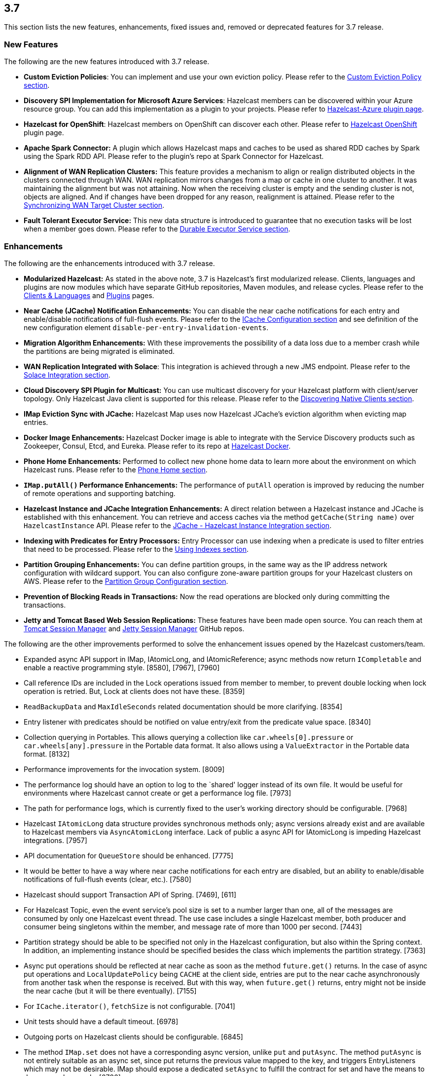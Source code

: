 
== 3.7

This section lists the new features, enhancements, fixed issues and,
removed or deprecated features for 3.7 release.

[[features-37]]
=== New Features

The following are the new features introduced with 3.7 release.

* *Custom Eviction Policies*: You can implement and use your own
eviction policy. Please refer to the http://docs.hazelcast.org/docs/3.7/manual/html-single/index.html#custom-eviction-policy[Custom Eviction Policy section].
* *Discovery SPI Implementation for Microsoft Azure Services*: Hazelcast
members can be discovered within your Azure resource group. You can add
this implementation as a plugin to your projects. Please refer to https://github.com/sedouard/hazelcast-azure[Hazelcast-Azure plugin page].
* *Hazelcast for OpenShift*: Hazelcast members on
OpenShift can discover each other. Please refer to
https://hub.docker.com/r/hazelcast/openshift/[Hazelcast OpenShift] plugin page.
* *Apache Spark Connector:* A plugin which allows Hazelcast maps and
caches to be used as shared RDD caches by Spark using the Spark RDD API.
Please refer to the plugin’s repo at Spark Connector for Hazelcast.
* *Alignment of WAN Replication Clusters:* This feature provides a
mechanism to align or realign distributed objects in the clusters
connected through WAN. WAN replication mirrors changes from a map or
cache in one cluster to another. It was maintaining the alignment but
was not attaining. Now when the receiving cluster is empty and the
sending cluster is not, objects are aligned. And if changes have been
dropped for any reason, realignment is attained. Please refer to the http://docs.hazelcast.org/docs/3.7/manual/html-single/index.html#synchronizing-wan-target-cluster[Synchronizing WAN Target Cluster section].
* *Fault Tolerant Executor Service:* This new data structure is
introduced to guarantee that no execution tasks will be lost when a
member goes down. Please refer to the http://docs.hazelcast.org/docs/3.7/manual/html-single/index.html#durable-executor-service[Durable Executor Service section].

[[enhancements-37]]
=== Enhancements

The following are the enhancements introduced with 3.7 release.

* *Modularized Hazelcast:* As stated in the above note, 3.7 is
Hazelcast’s first modularized release. Clients, languages and plugins
are now modules which have separate GitHub repositories, Maven modules,
and release cycles. Please refer to the
http://hazelcast.org/clients-languages/[Clients & Languages] and
http://hazelcast.org/plugins/[Plugins] pages.
* *Near Cache (JCache) Notification Enhancements:* You can disable the
near cache notifications for each entry and enable/disable notifications
of full-flush events. Please refer to the
http://docs.hazelcast.org/docs/3.7/manual/html-single/index.html#icache-configuration[ICache
Configuration section] and see definition of the new configuration
element `disable-per-entry-invalidation-events`.
* *Migration Algorithm Enhancements:* With these improvements the
possibility of a data loss due to a member crash while the partitions
are being migrated is eliminated.
* *WAN Replication Integrated with Solace*: This integration is achieved
through a new JMS endpoint. Please refer to the
http://docs.hazelcast.org/docs/3.7/manual/html-single/index.html#solace-integration[Solace
Integration section].
* *Cloud Discovery SPI Plugin for Multicast:* You can use multicast
discovery for your Hazelcast platform with client/server topology. Only
Hazelcast Java client is supported for this release. Please refer to the
http://docs.hazelcast.org/docs/3.7/manual/html-single/index.html#discovering-native-clients[Discovering
Native Clients section].
* *IMap Eviction Sync with JCache:* Hazelcast Map uses now Hazelcast
JCache’s eviction algorithm when evicting map entries.
* *Docker Image Enhancements:* Hazelcast Docker image is able to
integrate with the Service Discovery products such as Zookeeper, Consul,
Etcd, and Eureka. Please refer to its repo at
https://github.com/hazelcast/hazelcast-docker[Hazelcast Docker].
* *Phone Home Enhancements:* Performed to collect new phone home data to
learn more about the environment on which Hazelcast runs. Please refer
to the http://docs.hazelcast.org/docs/3.7/manual/html-single/index.html#phone-home[Phone Home section].
* *`IMap.putAll()` Performance Enhancements:* The performance of
`putAll` operation is improved by reducing the number of remote
operations and supporting batching.
* *Hazelcast Instance and JCache Integration Enhancements:* A direct
relation between a Hazelcast instance and JCache is established with
this enhancement. You can retrieve and access caches via the method
`getCache(String name)` over `HazelcastInstance` API. Please refer to
the http://docs.hazelcast.org/docs/3.7/manual/html-single/index.html#jcache-hazelcast-instance-integration[JCache - Hazelcast Instance Integration section].
* *Indexing with Predicates for Entry Processors:* Entry Processor can
use indexing when a predicate is used to filter entries that need to be
processed. Please refer to the
http://docs.hazelcast.org/docs/3.7/manual/html-single/index.html#using-indexes[Using
Indexes section].
* *Partition Grouping Enhancements:* You can define partition groups, in
the same way as the IP address network configuration with wildcard
support. You can also configure zone-aware partition groups for your
Hazelcast clusters on AWS. Please refer to the
http://docs.hazelcast.org/docs/3.7/manual/html-single/index.html#partition-group-configuration[Partition
Group Configuration section].
* *Prevention of Blocking Reads in Transactions:* Now the read
operations are blocked only during committing the transactions.
* *Jetty and Tomcat Based Web Session Replications:* These features have
been made open source. You can reach them at
https://github.com/hazelcast/hazelcast-tomcat-sessionmanager/releases[Tomcat
Session Manager] and
https://github.com/hazelcast/hazelcast-jetty-sessionmanager/releases[Jetty
Session Manager] GitHub repos.

The following are the other improvements performed to solve the
enhancement issues opened by the Hazelcast customers/team.

* Expanded async API support in IMap, IAtomicLong, and IAtomicReference;
async methods now return `ICompletable` and enable a reactive
programming style. [8580], [7967], [7960]
* Call reference IDs are included in the Lock operations issued from
member to member, to prevent double locking when lock operation is
retried. But, Lock at clients does not have these. [8359]
* `ReadBackupData` and `MaxIdleSeconds` related documentation should be
more clarifying. [8354]
* Entry listener with predicates should be notified on value entry/exit
from the predicate value space. [8340]
* Collection querying in Portables. This allows querying a collection
like `car.wheels[0].pressure` or `car.wheels[any].pressure` in the
Portable data format. It also allows using a `ValueExtractor` in the
Portable data format. [8132]
* Performance improvements for the invocation system. [8009]
* The performance log should have an option to log to the `shared'
logger instead of its own file. It would be useful for environments
where Hazelcast cannot create or get a performance log file. [7973]
* The path for performance logs, which is currently fixed to the user’s
working directory should be configurable. [7968]
* Hazelcast `IAtomicLong` data structure provides synchronous methods
only; async versions already exist and are available to Hazelcast
members via `AsyncAtomicLong` interface. Lack of public a async API for
IAtomicLong is impeding Hazelcast integrations. [7957]
* API documentation for `QueueStore` should be enhanced. [7775]
* It would be better to have a way where near cache notifications for
each entry are disabled, but an ability to enable/disable notifications
of full-flush events (clear, etc.). [7580]
* Hazelcast should support Transaction API of Spring. [7469], [611]
* For Hazelcast Topic, even the event service’s pool size is set to a
number larger than one, all of the messages are consumed by only one
Hazelcast event thread. The use case includes a single Hazelcast member,
both producer and consumer being singletons within the member, and
message rate of more than 1000 per second. [7443]
* Partition strategy should be able to be specified not only in the
Hazelcast configuration, but also within the Spring context. In
addition, an implementing instance should be specified besides the class
which implements the partition strategy. [7363]
* Async put operations should be reflected at near cache as soon as the
method `future.get()` returns. In the case of async put operations and
`LocalUpdatePolicy` being `CACHE` at the client side, entries are put to
the near cache asynchronously from another task when the response is
received. But with this way, when `future.get()` returns, entry might
not be inside the near cache (but it will be there eventually). [7155]
* For `ICache.iterator()`, `fetchSize` is not configurable. [7041]
* Unit tests should have a default timeout. [6978]
* Outgoing ports on Hazelcast clients should be configurable. [6845]
* The method `IMap.set` does not have a corresponding async version,
unlike `put` and `putAsync`. The method `putAsync` is not entirely
suitable as an async set, since put returns the previous value mapped to
the key, and triggers EntryListeners which may not be desirable. IMap
should expose a dedicated `setAsync` to fulfill the contract for set and
have the means to do so asynchronously. [6726]
* Javadoc for `EntryProcessor.java` should be enhanced by adding notes
related to its thread safety. [6593]
* Custom SPI services should be more Spring-friendly. [6567]
* The ``spring-aware'' should be enabled programmatically too. [6514]
* Hibernate 5 should be supported. [5633]
* The error ``This node is not requested endpoint'' is shown in Docker
networking. [4537]
* It would be nice if the type parameters of `Predicate` were inherited
by the `IndexAwarePredicate`. [1686]
* The class `MigrationEndpoint` should be a part of Hazelcast SPI
package. [1427]
* When a task is submitted to all members, and an `executeOnEntries` is
invoked in the call with a predicate that is based on an index, then the
index is ignored and a ``full scan'' of the ``local'' members is
performed. [1156]
* Inconsistency between the declarative and programmatic configuration
of network elements should be solved. [945]

[[fixes-37]]
=== Fixes

The following are the issues solved for Hazelcast 3.7 release.

* Issue with continuous query natural filtering event types: When the
property `hazelcast.map.entry.filtering.natural.event.types` is set to
`true`, updating a map entry whose value did not match the predicate to
a new value that matches the predicate should publish an event of type
`ADDED` instead of `UPDATED`. [8648]
* The method `ClientEngineImpl::getConnectedClientStats` reuses the
operation `GetConnectedClientsOperation`. This operation should not be
reused for multiple invocations. [8628]
* There is a possible regression in `PartitionAwareOperationFactory`
when missing code coverage of `MultipleEntryWithPredicateOperation` is
tried to be increased. [8622]
* When a client is inside the cloud, `DiscoveryAddressTranslator` class
does not look for a public/private address flag. Private address should
be used when the client is inside the cloud. If not, then public address
should be used. [8595]
* `MigrationThread` can leak after shutting down or even forcefully
terminating Hazelcast. It retains the entire `HazelcastInstance`. [8560]
* `QueueOperation` keeps the state between executions. If there is a
state, then it should always be set, if-null-then-set idiom should not
be applied for operation state. [8546]
* When the connection is made, the connection type is not known yet. But
the connection type is used in the metrics ID; this id is used as soon
as the connection is made. So it defaults to NONE in the method
`getMetricsId`. It would be better to add a probe `connection type`
and remove the connection type from the method
`TcpIpConnection.getMetricsId`. [8540]
* Commit failure on clients sets the transaction state to ROLLING_BACK,
which makes the transaction non-rollbackable. This is not a problem for
lock-based data structures (map, multimap, etc.) but it is problematic
for collections. State of the transaction should be changed to
COMMIT_FAILED rather than ROLLING_BACK upon a commit failure. [8483]
* `MapAttributeConfig` cannot be loaded in an OSGi environment. [8482]
* Using Hazelcast out of the box with no configuration creates a
Peer-to-Peer cluster. As soon as the configuration file `hazelcast.xml`
is created by the user, in which only the logging type is set, Hazelcast
does not create a cluster but starts in standalone mode. [8481]
* `NullPointerException` at the method
`HazelcastTimeStamper.getNextTimeStamp`. [8465]
* Portable EntryProcessor is not being called on portable objects.
[8365]
* In Hazelcast Hibernate modules, there is no JCache dependencies in the
classpath. When Hazelcast is upgraded to 3.7-SNAPSHOT,
`java.lang.NoClassDefFoundError: javax/cache/Cache` error is thrown when
mocking HazelcastInstance. [8352]
* The method `QueryableEntry.serializationService` throws
`NullPointerException` when MapReduce is run with extractable entries.
Mapping phase of the MapReduce for Portable data formats should be
fixed. [8346]
* There is an error when configuring Replicated Map. The return of the
method `getConfig` in `ReplicatedMapMBean` should be fixed. [8298]
* `TargetDisconnectedException` is thrown for the clients in
3.7-SNAPSHOT. [8261]
* TransactionalMap’s `removeIfSame` test fails. [8238]
* Distributed Executor Service does not take
`ExecutorConfig.isStatisticsEnabled` into account. [8223]
* Using `MapStoreConfig` in a cluster raises the exception
`Transition not allowed from state NOT_LOADED to LOADED`. [8196]
* The method `ICache::destroy` should remove the cache itself from the
owner `CacheManager` because, otherwise, it causes memory leaks due to
the cache proxies which are dead but deemed as working, in
`AbstractHazelcastCacheManager::caches`. [8186]
* Partition promotion is skipped when a node is terminated during the
commit. [8174]
* The tests check the messages of `InvalidConfigurationExeption`s thrown
by the `XmlConfigBuilder`. But these messages are often extracted from
`SAXParseException`s which are localized; Maven build is platform
dependent and fails. [8169]
* The method `IAtomicReference:alter` does not persist the changes. When
a reference is tried to be altered, no alteration happens. [8149]
* Cache should not expire entities when `Duration` value is 0. [8148]
* Deserialization of dynamic proxy instances ignores the configured
class loader. [8033]
* The attribute ``binary'' is missing in the MultiMap configuration
within Spring context. It does not exist in Hazelcast configuration
schema either. [8000]
* If you setup an interceptor to change the data being inserted, the
entry listeners still fire with the old value. [7991]
* Unlike the `InvocationFuture` at the server side,
`ClientInvocationFuture` immediately propagates `InterruptedException`
if the calling thread gets interrupted. This can be a problem when both
caller and callee need to agree on whether the operation has executed or
not. [7963]
* Hazelcast 3.2.6 uses too much CPU when it is idle. [7943]
* Old version of Portable object from a map cannot be read if new
`UTF_ARRAY` type field is added. [7926]
* The method `IMap.size()` reports a stale result when blocked by the
initialization of `MapStore`. [7905]
* Isolated thread pool for priority generic operations. [7857]
* There is an issue when detecting JCache in the classpath. The
exception `NoClassDefFound` is thrown when upgrading to a newer
Hazelcast version. [7810]
* Programmatic configuration of logging for Hazelcast client does not
work. [7764]
* Better separators should be used in the exceptions for a clearer read
between local and remote stacktraces. [7744]
* Under the section ``Operation Threading'' of Hazelcast Reference
Manual, it states that the default number of partition-aware operation
threads is (2 x number of cores). However, when looking at the code and
observing the actual number of threads created runtime, it seems like
the default value is instead 1 x number of cores instead. [7741]
* The method `IMap.executeOnKeys()` does not support the empty set (it
throws a misleading `NullPointerException`), and is inconsistent with
the method `getAll()`. [7631]
* Replicated map updates take a very long time. The problematic method
is `putAll()`. The replication logic in this method checks whether the
data owners are in sync with the replicas. If they are not, this logic
syncs them every 30 seconds. This means, when the updates are not
replicated to callers, it takes up to 30 seconds to make all the members
synchronized. This period should be configurable. [7617]
* `ScheduledExecutorServiceDelegate` violates contract of
`ScheduledExecutorService`. It wraps tasks in `ScheduledTaskRunner`
which delegates to a different executor. As a consequence, a task can be
executed concurrently and this is a violation of a contract of
`ScheduledExecutorService`. [7611]
* If `javax.cache.CacheManager` is created with the default settings,
the underlying `HazelcastInstance` is not shutdown when the method
`close` is called on the `CacheManager`. [7606]
* The method `containsKey()` of `TransactionalMap` is blocked when the
key was previously locked by the method `getForUpdate()`. [7588]
* There is an inconsistent behavior when removing from
`TransactionalMap` while the key is locked on IMap. In order to avoid
trying to remove an entry that may have already been removed in another
uncommitted transaction, `IMap.tryLock` is used before performing
`TransactionalMap.remove`. This works as expected if the operations
occur on a member. But a `TransactionException` is thrown when it occurs
on a client when using XA Transaction. [7587]
* Hazelcast instance should be exposed through
`com.hazelcast.spring.cache.HazelcastCacheManager`. [7571]
* Instance name should not be overridden while creating cache manager
from the specified configuration file. Also, it would be better to
specify instance name via
(]`HazelcastCachingProvider.HAZELCAST_INSTANCE_NAME` property when
instance configuration is taken from the specified configuration file
via `HazelcastCachingProvider.HAZELCAST_CONFIG_LOCATION`.[7567]
* The `addInterceptor()` method in
`com.hazelcast.map.impl.MapContainer()` is not thread safe. For example,
if two concurrent attempts are made to inject the same interceptor,
these will be different interceptor objects with the same ID. In this
case, the call to `interceptorMap.put(id, interceptor)` will increase
the map size by one, but the call to `interceptors.add(interceptor)`
will increase the list size by two. [7520]
* All JMX Beans disappear when the single Hazelcast instance is shut
down in the same JVM. [7467]
* There are unused elements for Management Center configuration:
`cluster-id` and `security-token`. [7446]
* For clients, `InitialMembershipListener.init` is called after
`MembershipListener.memberAdded`. This contradicts the content in the
Reference Manual. [7430]
* DiscoveryService’s `start` and `destroy` methods should be called
during the start and shutdown of client when Discovery SPI is enabled.
[7347]
* Return cache config as response even though found and created cache
config could not put into cache configs inside cache service. [7208]
* In Hazelcast Management Center shutting down a node seems to prevent a
node from restarting. [7101]
* `MapStoreConfig` does not override `hashCode` and `equals` methods.
Implementation for these two methods should be added. [7035]
* Data is lost when the member dies during repartitioning. [6628]
* Some of the map statistics, such as cost and last access time, are
calculated by the traversing map entries. Therefore the calculation time
exceeds the time interval reserved for management center state sending
thread when entry count is too high. [6442], [5905]
* Eviction with ``eviction-percentage'' does not work. [6432]
* `InvocationFuture`’s asynchronous calls do not detect the lost
operations. [6250]
* The invocation mechanism for blocking operations relies on a periodic
timeout so that the operation gets retried. To prevent the calling
thread (the thread for `future.get`) from waiting indefinitely, it will
periodically ask the `isstillrunning` service if the operation is lost.
[6248]
* Under some circumstances Hazelcast is getting a corrupt value for
`IAtomicLong`s when a member leaves the cluster. [6074]
* When the client disconnects normally, the server logs an info and a
warning message containing the text `java.io.EOFException`. [6035]
* Session ID management error (500 HTTP error) is shown by Hazelcast 3.5
filter based replication. [5660]
* Some operating systems (such as HPUX or Solaris) and hardware
platforms have constraints about the aligned memory operations. In these
architectures memory operations must be byte-by-byte as implemented in
`DirectByteBuffer`. [5532]
* Data is lost when a member crashes or is killed during the
repartitioning. [5444]
* Data is lost when a member is terminated. Related scenario is as
follows [5388]:
1.  Start the first member, and let it populate a map with 100k entries.
2.  Start the second member, and let it start joining the cluster.
3.  Terminate the second member during the join operation.
4.  Observe that data is lost from the first member.
* As for now it is very complicated to listen a `getAsync` or `putAsync`
result and to integrate it with completable futures or listenable
futures. An `ICompletableFuture` should be returned since it is an
interface which seems to extend JDK `future`s and is returned by an
IMap. [5315]
* If multiple Hazelcast members attempt to remove values from a key of a
multimap concurrently, and then the members are shut down, the multimap
can remain in an inconsistent state with entries remaining after all
have been removed. [5220]
* `ClassNotFoundException` is thrown when trying to get an entry from a
`TransactionalMap`. [4969]
* Profiling a Hazelcast application reveals a thread contention in
`SpringManagedContext` on `java.lang.Class.getAnnotation()`. And this
calls a synchronized method called `initAnnotationsIfNecessary()`.
[4506]
* Hazelcast IMap statistics show negative values. After heavy usage of
the cache, the number of misses starts showing up negative. [4022]
* WebFilter may prevent requests from accessing request input stream.
[3829]
* `WrongTargetException` for `PollOperation` in Queues. [3754]
* Hazelcast member continuously logs `WrongTargetException`. [3395]
* When there is a map with write-behind mode and a map store is
configured (eviction is not needed); when the method `flush` is called
in the IMap, the map store’s `store` method can be called concurrently
for the same key, namely for those keys which are in the write-behind
queue and then forcibly stored by the flush. This is because the flush
operation storing all entries in the write-behind queue seems to be
executed in the operation thread, while the periodic processing of the
write-behind queue is done by an executor service defined in the
`WriteBehindQueueManager`. [3338]

[[rd-37]]
=== Removed/Deprecated Features

* `WanNoDelayReplication` implementation of Hazelcast’s WAN Replication
has been removed. You can still achieve this behavior by setting the
batch size to `1` while configuring the `WanBatchReplication`. Please
refer to the
http://docs.hazelcast.org/docs/3.7/manual/html-single/index.html#defining-wan-replication[Defining
WAN Replication section] for more information.

